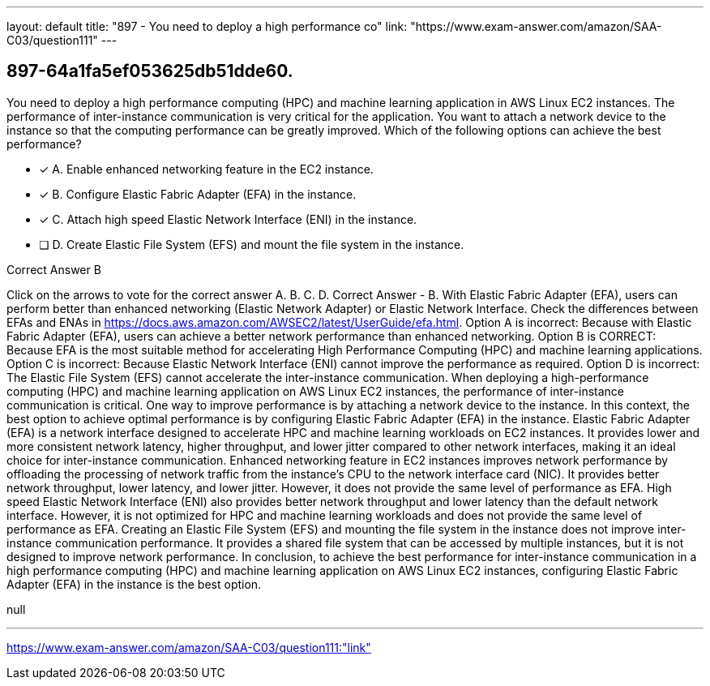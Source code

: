 ---
layout: default 
title: "897 - You need to deploy a high performance co"
link: "https://www.exam-answer.com/amazon/SAA-C03/question111"
---


[.question]
== 897-64a1fa5ef053625db51dde60.


****

[.query]
--
You need to deploy a high performance computing (HPC) and machine learning application in AWS Linux EC2 instances.
The performance of inter-instance communication is very critical for the application.
You want to attach a network device to the instance so that the computing performance can be greatly improved.
Which of the following options can achieve the best performance?


--

[.list]
--
* [*] A. Enable enhanced networking feature in the EC2 instance.
* [*] B. Configure Elastic Fabric Adapter (EFA) in the instance.
* [*] C. Attach high speed Elastic Network Interface (ENI) in the instance.
* [ ] D. Create Elastic File System (EFS) and mount the file system in the instance.

--
****

[.answer]
Correct Answer  B

[.explanation]
--
Click on the arrows to vote for the correct answer
A.
B.
C.
D.
Correct Answer - B.
With Elastic Fabric Adapter (EFA), users can perform better than enhanced networking (Elastic Network Adapter) or Elastic Network Interface.
Check the differences between EFAs and ENAs in https://docs.aws.amazon.com/AWSEC2/latest/UserGuide/efa.html.
Option A is incorrect: Because with Elastic Fabric Adapter (EFA), users can achieve a better network performance than enhanced networking.
Option B is CORRECT: Because EFA is the most suitable method for accelerating High Performance Computing (HPC) and machine learning applications.
Option C is incorrect: Because Elastic Network Interface (ENI) cannot improve the performance as required.
Option D is incorrect: The Elastic File System (EFS) cannot accelerate the inter-instance communication.
When deploying a high-performance computing (HPC) and machine learning application on AWS Linux EC2 instances, the performance of inter-instance communication is critical. One way to improve performance is by attaching a network device to the instance. In this context, the best option to achieve optimal performance is by configuring Elastic Fabric Adapter (EFA) in the instance.
Elastic Fabric Adapter (EFA) is a network interface designed to accelerate HPC and machine learning workloads on EC2 instances. It provides lower and more consistent network latency, higher throughput, and lower jitter compared to other network interfaces, making it an ideal choice for inter-instance communication.
Enhanced networking feature in EC2 instances improves network performance by offloading the processing of network traffic from the instance's CPU to the network interface card (NIC). It provides better network throughput, lower latency, and lower jitter. However, it does not provide the same level of performance as EFA.
High speed Elastic Network Interface (ENI) also provides better network throughput and lower latency than the default network interface. However, it is not optimized for HPC and machine learning workloads and does not provide the same level of performance as EFA.
Creating an Elastic File System (EFS) and mounting the file system in the instance does not improve inter-instance communication performance. It provides a shared file system that can be accessed by multiple instances, but it is not designed to improve network performance.
In conclusion, to achieve the best performance for inter-instance communication in a high performance computing (HPC) and machine learning application on AWS Linux EC2 instances, configuring Elastic Fabric Adapter (EFA) in the instance is the best option.
--

[.ka]
null

'''



https://www.exam-answer.com/amazon/SAA-C03/question111:"link"


